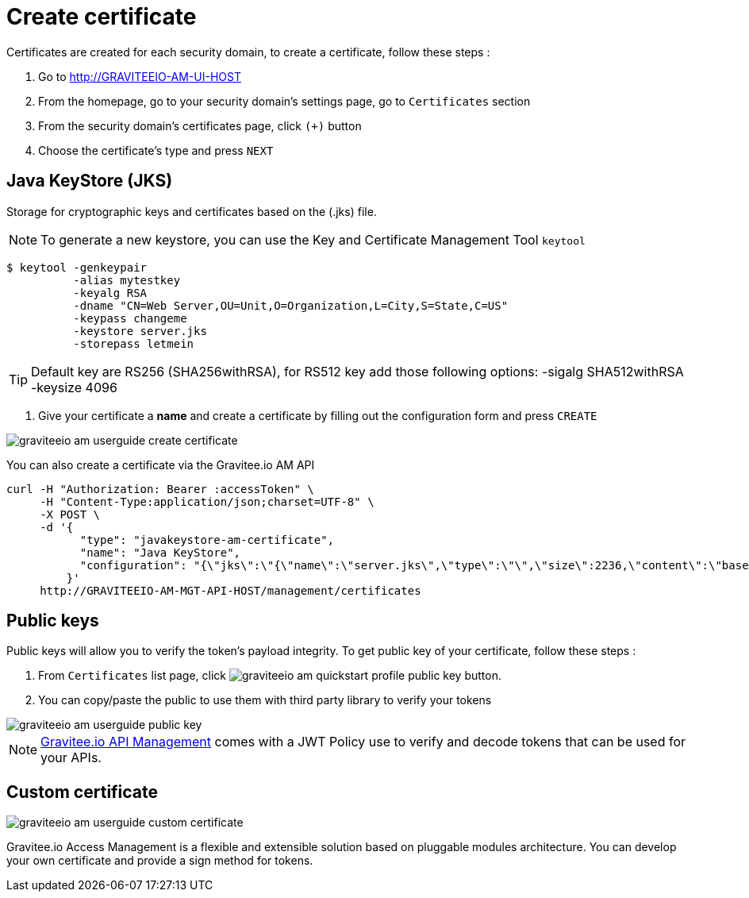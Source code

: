 = Create certificate
:page-sidebar: am_2_x_sidebar
:page-permalink: am/2.x/am_userguide_create_certificate.html
:page-folder: am/user-guide
:page-layout: am

Certificates are created for each security domain, to create a certificate, follow these steps :

. Go to http://GRAVITEEIO-AM-UI-HOST
. From the homepage, go to your security domain's settings page, go to `Certificates` section
. From the security domain's certificates page, click `(+)` button
. Choose the certificate's type and press `NEXT`

== Java KeyStore (JKS)

Storage for cryptographic keys and certificates based on the (.jks) file.

NOTE: To generate a new keystore, you can use the Key and Certificate Management Tool `keytool`

[source]
----
$ keytool -genkeypair
          -alias mytestkey
          -keyalg RSA
          -dname "CN=Web Server,OU=Unit,O=Organization,L=City,S=State,C=US"
          -keypass changeme
          -keystore server.jks
          -storepass letmein
----

TIP: Default key are RS256 (SHA256withRSA), for RS512 key add those following options: -sigalg SHA512withRSA -keysize 4096

. Give your certificate a *name* and create a certificate by filling out the configuration form and press `CREATE`

image::{% link images/am/2.x/graviteeio-am-userguide-create-certificate.png %}[]

You can also create a certificate via the Gravitee.io AM API

[source]
----
curl -H "Authorization: Bearer :accessToken" \
     -H "Content-Type:application/json;charset=UTF-8" \
     -X POST \
     -d '{
           "type": "javakeystore-am-certificate",
           "name": "Java KeyStore",
           "configuration": "{\"jks\":\"{\"name\":\"server.jks\",\"type\":\"\",\"size\":2236,\"content\":\"base64EncodingFile\",\"storepass\":\"letmein\",\"alias\":\"mytestkey\",\"keypass\":\"changeme\"}"
         }'
     http://GRAVITEEIO-AM-MGT-API-HOST/management/certificates
----

== Public keys

Public keys will allow you to verify the token's payload integrity. To get public key of your certificate, follow these steps :

. From `Certificates` list page, click image:{% link images/am/2.x/graviteeio-am-quickstart-profile-public-key.png %}[] button.
. You can copy/paste the public to use them with third party library to verify your tokens

image::{% link images/am/2.x/graviteeio-am-userguide-public-key.png %}[]

NOTE: link:https://gravitee.io[Gravitee.io API Management] comes with a JWT Policy use to verify and decode tokens that can be used for your APIs.

== Custom certificate

image::{% link images/am/2.x/graviteeio-am-userguide-custom-certificate.png %}[]

Gravitee.io Access Management is a flexible and extensible solution based on pluggable modules architecture.
You can develop your own certificate and provide a sign method for tokens.
